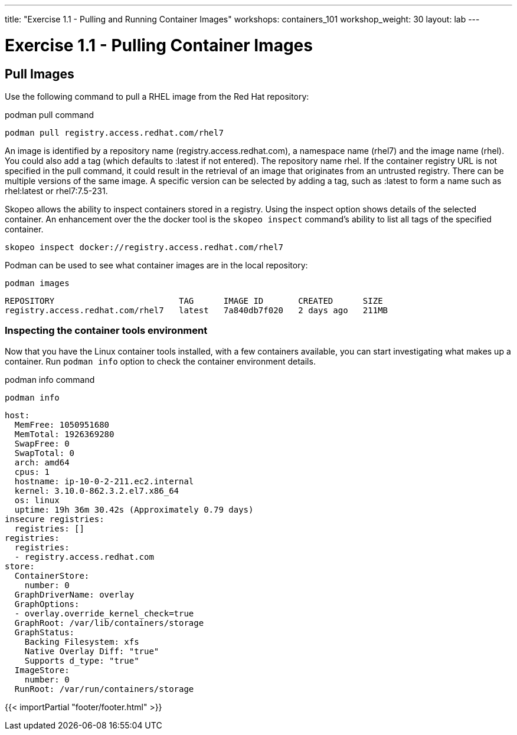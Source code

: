 ---
title: "Exercise 1.1 - Pulling and Running Container Images"
workshops: containers_101
workshop_weight: 30
layout: lab
---

:badges:
:icons: font
:imagesdir: /workshops/containers_101/images
:source-highlighter: highlight.js
:source-language: yaml

= Exercise 1.1 - Pulling Container Images

== Pull Images

Use the following command to pull a RHEL image from the Red Hat repository:

.podman pull command
[source, bash]
----
podman pull registry.access.redhat.com/rhel7
----


An image is identified by a repository name (registry.access.redhat.com), a namespace name (rhel7) and the image name (rhel).  You could also add a tag (which defaults to :latest if not entered).  The repository name rhel.  If the container registry URL is not specified in the pull command, it could result in the retrieval of an image that originates from an untrusted registry.  There can be multiple versions of the same image.  A specific version can be selected by adding a tag, such as :latest to form a name such as rhel:latest or rhel7:7.5-231.

Skopeo allows the ability to inspect containers stored in a registry.  Using the inspect option shows details of the selected container.  An enhancement over the the docker tool is the `skopeo inspect` command's ability to list all tags of the specified container.

[source, bash]
----
skopeo inspect docker://registry.access.redhat.com/rhel7
----


Podman can be used to see what container images are in the local repository:

[source, bash]
----
podman images
----
....
REPOSITORY                         TAG      IMAGE ID       CREATED      SIZE
registry.access.redhat.com/rhel7   latest   7a840db7f020   2 days ago   211MB
....


=== Inspecting the container tools environment
Now that you have the Linux container tools installed, with a few containers available, you can start investigating what makes up a container.  Run `podman info` option to check the container environment details.


.podman info command
[source, bash]
----
podman info
----
....
host:
  MemFree: 1050951680
  MemTotal: 1926369280
  SwapFree: 0
  SwapTotal: 0
  arch: amd64
  cpus: 1
  hostname: ip-10-0-2-211.ec2.internal
  kernel: 3.10.0-862.3.2.el7.x86_64
  os: linux
  uptime: 19h 36m 30.42s (Approximately 0.79 days)
insecure registries:
  registries: []
registries:
  registries:
  - registry.access.redhat.com
store:
  ContainerStore:
    number: 0
  GraphDriverName: overlay
  GraphOptions:
  - overlay.override_kernel_check=true
  GraphRoot: /var/lib/containers/storage
  GraphStatus:
    Backing Filesystem: xfs
    Native Overlay Diff: "true"
    Supports d_type: "true"
  ImageStore:
    number: 0
  RunRoot: /var/run/containers/storage
....

{{< importPartial "footer/footer.html" >}}
